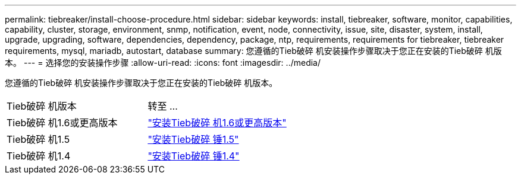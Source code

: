 ---
permalink: tiebreaker/install-choose-procedure.html 
sidebar: sidebar 
keywords: install, tiebreaker, software, monitor, capabilities, capability, cluster, storage, environment, snmp, notification, event, node, connectivity, issue, site, disaster, system, install, upgrade, upgrading, software, dependencies, dependency, package, ntp, requirements, requirements for tiebreaker, tiebreaker requirements, mysql, mariadb, autostart, database 
summary: 您遵循的Tieb破碎 机安装操作步骤取决于您正在安装的Tieb破碎 机版本。 
---
= 选择您的安装操作步骤
:allow-uri-read: 
:icons: font
:imagesdir: ../media/


[role="lead"]
您遵循的Tieb破碎 机安装操作步骤取决于您正在安装的Tieb破碎 机版本。

[cols="5,5"]
|===


| Tieb破碎 机版本 | 转至 ... 


 a| 
Tieb破碎 机1.6或更高版本
 a| 
link:tb-16-install.html["安装Tieb破碎 机1.6或更高版本"]



 a| 
Tieb破碎 机1.5
 a| 
link:task_configure_ssh_ontapi.html["安装Tieb破碎 锤1.5"]



 a| 
Tieb破碎 机1.4
 a| 
link:install-dependencies-14.html["安装Tieb破碎 锤1.4"]

|===